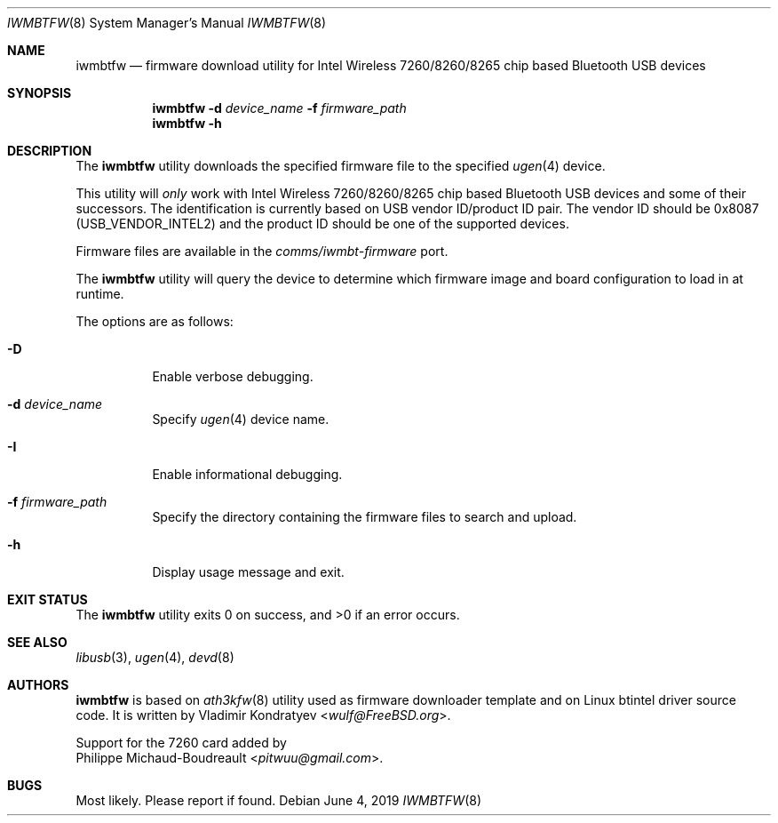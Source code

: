 .\" Copyright (c) 2013, 2016 Adrian Chadd <adrian@freebsd.org>
.\" Copyright (c) 2019 Vladimir Kondratyev <wulf@FreeBSD.org>
.\" Copyright (c) 2021 Philippe Michaud-Boudreault <pitwuu@gmail.com>
.\"
.\" Redistribution and use in source and binary forms, with or without
.\" modification, are permitted provided that the following conditions
.\" are met:
.\" 1. Redistributions of source code must retain the above copyright
.\"    notice, this list of conditions and the following disclaimer.
.\" 2. Redistributions in binary form must reproduce the above copyright
.\"    notice, this list of conditions and the following disclaimer in the
.\"    documentation and/or other materials provided with the distribution.
.\"
.\" THIS SOFTWARE IS PROVIDED BY THE AUTHOR AND CONTRIBUTORS ``AS IS'' AND
.\" ANY EXPRESS OR IMPLIED WARRANTIES, INCLUDING, BUT NOT LIMITED TO, THE
.\" IMPLIED WARRANTIES OF MERCHANTABILITY AND FITNESS FOR A PARTICULAR PURPOSE
.\" ARE DISCLAIMED. IN NO EVENT SHALL THE AUTHOR OR CONTRIBUTORS BE LIABLE
.\" FOR ANY DIRECT, INDIRECT, INCIDENTAL, SPECIAL, EXEMPLARY, OR CONSEQUENTIAL
.\" DAMAGES (INCLUDING, BUT NOT LIMITED TO, PROCUREMENT OF SUBSTITUTE GOODS
.\" OR SERVICES; LOSS OF USE, DATA, OR PROFITS; OR BUSINESS INTERRUPTION)
.\" HOWEVER CAUSED AND ON ANY THEORY OF LIABILITY, WHETHER IN CONTRACT, STRICT
.\" LIABILITY, OR TORT (INCLUDING NEGLIGENCE OR OTHERWISE) ARISING IN ANY WAY
.\" OUT OF THE USE OF THIS SOFTWARE, EVEN IF ADVISED OF THE POSSIBILITY OF
.\" SUCH DAMAGE.
.\"
.\" $FreeBSD$
.\"
.Dd June 4, 2019
.Dt IWMBTFW 8
.Os
.Sh NAME
.Nm iwmbtfw
.Nd firmware download utility for Intel Wireless 7260/8260/8265 chip based Bluetooth
USB devices
.Sh SYNOPSIS
.Nm
.Fl d Ar device_name
.Fl f Ar firmware_path
.Nm
.Fl h
.Sh DESCRIPTION
The
.Nm
utility downloads the specified firmware file to the specified
.Xr ugen 4
device.
.Pp
This utility will
.Em only
work with Intel Wireless 7260/8260/8265 chip based Bluetooth USB devices and some of
their successors.
The identification is currently based on USB vendor ID/product ID pair.
The vendor ID should be 0x8087
.Pq Dv USB_VENDOR_INTEL2
and the product ID should be one of the supported devices.
.Pp
Firmware files are available in the
.Pa comms/iwmbt-firmware
port.
.Pp
The
.Nm
utility will query the device to determine which firmware image and board
configuration to load in at runtime.
.Pp
The options are as follows:
.Bl -tag -width indent
.It Fl D
Enable verbose debugging.
.It Fl d Ar device_name
Specify
.Xr ugen 4
device name.
.It Fl I
Enable informational debugging.
.It Fl f Ar firmware_path
Specify the directory containing the firmware files to search and upload.
.It Fl h
Display usage message and exit.
.El
.Sh EXIT STATUS
.Ex -std
.Sh SEE ALSO
.Xr libusb 3 ,
.Xr ugen 4 ,
.Xr devd 8
.Sh AUTHORS
.Nm
is based on
.Xr ath3kfw 8
utility used as firmware downloader template and on Linux btintel driver
source code.
It is written by
.An Vladimir Kondratyev Aq Mt wulf@FreeBSD.org .
.Pp
Support for the 7260 card added by
.An Philippe Michaud-Boudreault Aq Mt pitwuu@gmail.com .
.Sh BUGS
Most likely.
Please report if found.
